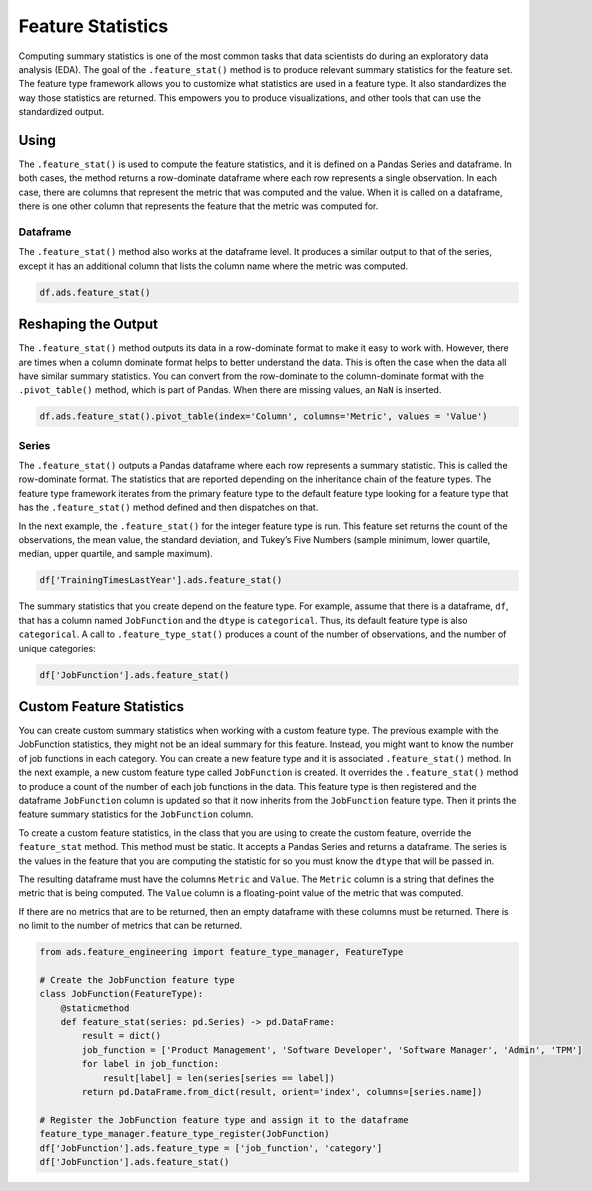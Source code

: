 Feature Statistics
==================

Computing summary statistics is one of the most common tasks that data 
scientists do during an exploratory data analysis (EDA). The goal of 
the ``.feature_stat()`` method is to produce relevant summary statistics 
for the feature set. The feature type framework allows you to customize 
what statistics are used in a feature type. It also standardizes the way
those statistics are returned. This empowers you to produce visualizations,
and other tools that can use the standardized output.

Using
-----

The ``.feature_stat()`` is used to compute the feature statistics,
and it is defined on a Pandas Series and dataframe. In both cases,
the method returns a row-dominate dataframe where each row
represents a single observation. In each case, there are 
columns that represent the metric that was computed and the value.
When it is called on a dataframe, there is one other column
that represents the feature that the metric was computed for.


Dataframe
~~~~~~~~~

The ``.feature_stat()`` method also works at the dataframe level. It
produces a similar output to that of the series, except it
has an additional column that lists the column name where the 
metric was computed.

.. code:: ipython3

    df.ads.feature_stat()



.. image:: figures/ads_feature_type_EDA_6.png


Reshaping the Output
--------------------

The ``.feature_stat()`` method outputs its data in a row-dominate format
to make it easy to work with. However, there are times when a column
dominate format helps to better understand the data. This is often the
case when the data all have similar summary statistics. You can convert from
the row-dominate to the column-dominate format with the
``.pivot_table()`` method, which is part of Pandas. When there are
missing values, an ``NaN`` is inserted.

.. code:: ipython3

    df.ads.feature_stat().pivot_table(index='Column', columns='Metric', values = 'Value')


.. image:: figures/ads_feature_type_EDA_7.png


Series
~~~~~~

The ``.feature_stat()`` outputs a Pandas dataframe where each row
represents a summary statistic. This is called the row-dominate format.
The statistics that are reported depending on the inheritance chain of 
the feature types. The feature type framework iterates from the primary 
feature type to the default feature type looking for a feature type 
that has the ``.feature_stat()`` method defined and then dispatches on that.

In the next example, the ``.feature_stat()`` for the integer feature type
is run. This feature set returns the count of the observations, the
mean value, the standard deviation, and Tukey’s Five Numbers (sample
minimum, lower quartile, median, upper quartile, and sample maximum).

.. code:: ipython3

    df['TrainingTimesLastYear'].ads.feature_stat()



.. image:: figures/ads_feature_type_EDA_3.png


The summary statistics that you create depend on the feature type. For
example, assume that there is a dataframe, ``df``, that has a column 
named ``JobFunction`` and the ``dtype`` is ``categorical``. Thus, its default
feature type is also ``categorical``. A call to ``.feature_type_stat()``
produces a count of the number of observations, and the number of 
unique categories:

.. code:: ipython3

    df['JobFunction'].ads.feature_stat()


.. image:: figures/ads_feature_type_EDA_4.png

Custom Feature Statistics
-------------------------

You can create custom summary statistics when working with
a custom feature type. The previous example with the JobFunction
statistics, they might not be an ideal summary for this feature. Instead, 
you might want to know the number of job functions in each category. 
You can create a new feature type and it is associated ``.feature_stat()`` 
method.  In the next example, a new custom feature type called 
``JobFunction`` is created.  It overrides the ``.feature_stat()`` 
method to produce a count of the  number of each job functions in the 
data. This feature type is then registered and the dataframe ``JobFunction`` 
column is updated so that it now inherits from the ``JobFunction`` 
feature type. Then it prints the feature summary statistics for the 
``JobFunction`` column.

To create a custom feature statistics, in the class that you are using
to create the custom feature, override the ``feature_stat`` method.
This method must be static. It accepts a Pandas Series and returns
a dataframe. The series is the values in the feature that you
are computing the statistic for so you must know the ``dtype``
that will be passed in.

The resulting dataframe must have the columns ``Metric`` and ``Value``.
The ``Metric`` column is a string that defines the metric that is
being computed. The ``Value`` column is a floating-point value of the
metric that was computed.

If there are no metrics that are to be returned, then an empty
dataframe with these columns must be returned. There is no limit
to the number of metrics that can be returned.

.. code:: ipython3

    from ads.feature_engineering import feature_type_manager, FeatureType

    # Create the JobFunction feature type
    class JobFunction(FeatureType):
        @staticmethod
        def feature_stat(series: pd.Series) -> pd.DataFrame:
            result = dict()
            job_function = ['Product Management', 'Software Developer', 'Software Manager', 'Admin', 'TPM']
            for label in job_function:
                result[label] = len(series[series == label])
            return pd.DataFrame.from_dict(result, orient='index', columns=[series.name])
    
    # Register the JobFunction feature type and assign it to the dataframe    
    feature_type_manager.feature_type_register(JobFunction)
    df['JobFunction'].ads.feature_type = ['job_function', 'category']
    df['JobFunction'].ads.feature_stat()


.. image:: figures/ads_feature_type_EDA_5.png

